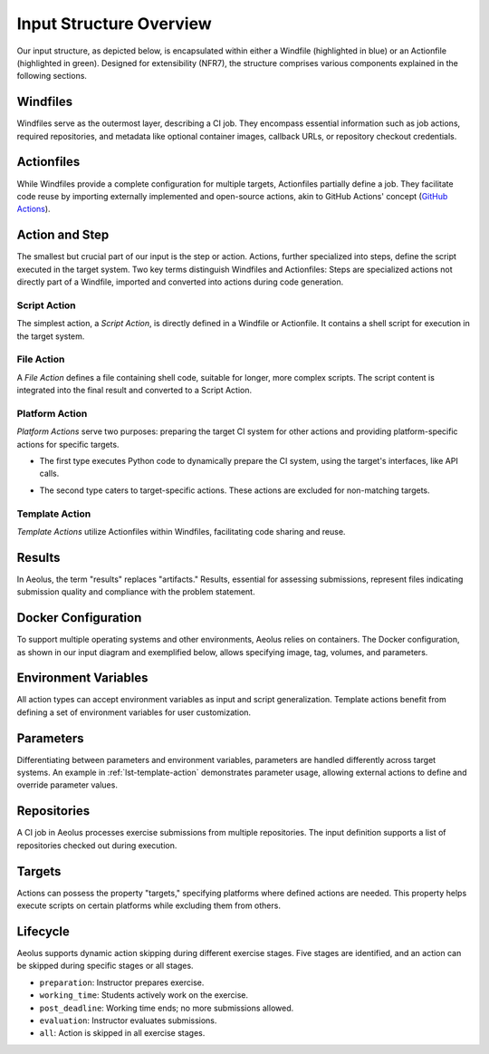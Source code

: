 Input Structure Overview
========================

Our input structure, as depicted below, is encapsulated within either a Windfile (highlighted in blue) or an Actionfile (highlighted in green). Designed for extensibility (NFR7), the structure comprises various components explained in the following sections.

.. figure:: ../figures/windfile_structure.pdf
   :width: 100%
   :alt: The structure of the input expected by Aeolus.

Windfiles
---------

Windfiles serve as the outermost layer, describing a CI job. They encompass essential information such as job actions, required repositories, and metadata like optional container images, callback URLs, or repository checkout credentials.

Actionfiles
------------

While Windfiles provide a complete configuration for multiple targets, Actionfiles partially define a job. They facilitate code reuse by importing externally implemented and open-source actions, akin to GitHub Actions' concept (`GitHub Actions <https://docs.github.com/en/actions/creating-actions/publishing-actions-in-github-marketplace>`_).

Action and Step
---------------

The smallest but crucial part of our input is the step or action. Actions, further specialized into steps, define the script executed in the target system. Two key terms distinguish Windfiles and Actionfiles: Steps are specialized actions not directly part of a Windfile, imported and converted into actions during code generation.

Script Action
^^^^^^^^^^^^^

The simplest action, a *Script Action*, is directly defined in a Windfile or Actionfile. It contains a shell script for execution in the target system.

.. code-block:: yaml
   :caption: Example of a Script Action in Aeolus.
   :name: lst-script-action

   - name: echo-action
     script: |
       echo "I can be used to write inlined code."

File Action
^^^^^^^^^^^

A *File Action* defines a file containing shell code, suitable for longer, more complex scripts. The script content is integrated into the final result and converted to a Script Action.

.. code-block:: yaml
   :caption: Example of a File Action in Aeolus.
   :name: lst-file-action

   - name: complicated-action
     file: overly-long-action.sh

Platform Action
^^^^^^^^^^^^^^^

*Platform Actions* serve two purposes: preparing the target CI system for other actions and providing platform-specific actions for specific targets.

- The first type executes Python code to dynamically prepare the CI system, using the target's interfaces, like API calls.

.. code-block:: yaml
   :caption: Example of a Platform Action using a Python Script in Aeolus.
   :name: lst-platform-action-python

   - name: install plugin
     platform: bamboo
     code: install-plugin.py
     function: run

- The second type caters to target-specific actions. These actions are excluded for non-matching targets.

.. code-block:: yaml
   :caption: Example of a Platform Action in Aeolus.
   :name: lst-platform-action

   - name: junit parser
     parameters:
       test_results: "**/tests/test/*.xml"
     platform: bamboo
     kind: junit
     runAlways: true

Template Action
^^^^^^^^^^^^^^^

*Template Actions* utilize Actionfiles within Windfiles, facilitating code sharing and reuse.

.. code-block:: yaml
   :caption: Example of a Template Action in Aeolus.
   :name: lst-template-action

   - name: open source action
     use: https://github.com/reschandreas/example-action.git
     parameters:
       WHO_TO_GREET: "thesis readers."

Results
-------

In Aeolus, the term "results" replaces "artifacts." Results, essential for assessing submissions, represent files indicating submission quality and compliance with the problem statement.

.. code-block:: yaml
   :caption: Example of results specified for an action in Aeolus.
   :name: lst-results

   results:
     - name: junit_**/tests/test/*.xml
       path: "**/tests/test/*.xml"
       type: junit

Docker Configuration
--------------------

To support multiple operating systems and other environments, Aeolus relies on containers.
The Docker configuration, as shown in our input diagram and exemplified below, allows specifying image, tag, volumes, and parameters.

.. code-block:: yaml
   :caption: Example of a Docker configuration in a Windfile.
   :name: lst-docker-config

     docker:
       image: ls1tum/artemis-maven-template
       tag: java17-20
       parameters:
         - --cpus=2

Environment Variables
----------------------

All action types can accept environment variables as input and script generalization. Template actions benefit from defining a set of environment variables for user customization.

Parameters
----------

Differentiating between parameters and environment variables, parameters are handled differently across target systems. An example in :ref:`lst-template-action` demonstrates parameter usage, allowing external actions to define and override parameter values.

Repositories
------------

A CI job in Aeolus processes exercise submissions from multiple repositories. The input definition supports a list of repositories checked out during execution.

.. code-block:: yaml
   :caption: Example of a repository in a Windfile.
   :name: lst-repository

   repositories:
     aeolus:
       url: https://github.com/ls1intum/Aeolus.git
       branch: develop
       path: repository

Targets
-------

Actions can possess the property "targets," specifying platforms where defined actions are needed. This property helps execute scripts on certain platforms while excluding them from others.

Lifecycle
---------

Aeolus supports dynamic action skipping during different exercise stages. Five stages are identified, and an action can be skipped during specific stages or all stages.

- ``preparation``: Instructor prepares exercise.
- ``working_time``: Students actively work on the exercise.
- ``post_deadline``: Working time ends; no more submissions allowed.
- ``evaluation``: Instructor evaluates submissions.
- ``all``: Action is skipped in all exercise stages.

.. code-block:: yaml
   :caption: Example of a skipped action during exercise preparation.
   :name: lst-skipped-action

   - name: echo-action
     script: echo "I will be skipped during preparation."
     excludeDuring:
       - preparation
